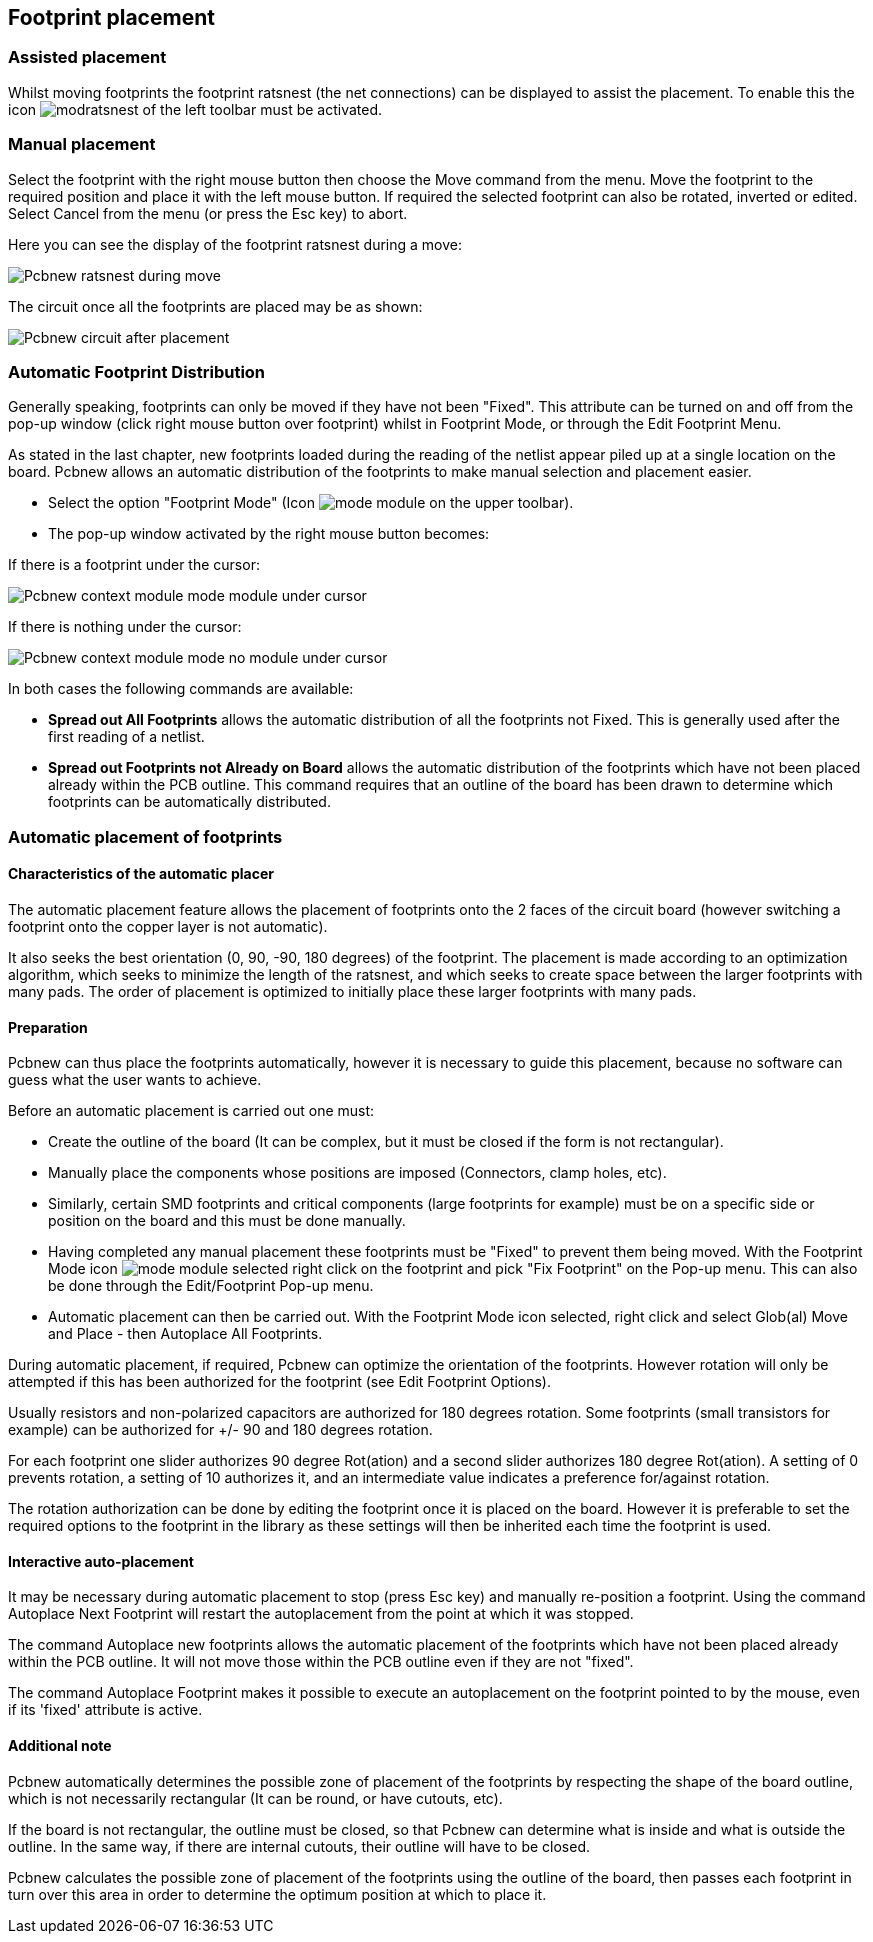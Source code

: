 
== Footprint placement

=== Assisted placement

Whilst moving footprints the footprint ratsnest (the net connections) can
be displayed to assist the placement. To enable this the icon
image:images/icons/modratsnest.png[] of the left toolbar must be
activated.

=== Manual placement

Select the footprint with the right mouse button then choose the Move
command from the menu. Move the footprint to the required position and
place it with the left mouse button. If required the selected footprint
can also be rotated, inverted or edited. Select Cancel from the menu
(or press the Esc key) to abort.

Here you can see the display of the footprint ratsnest during a move:

image::images/Pcbnew_ratsnest_during_move.png[scaledwidth="70%"]

The circuit once all the footprints are placed may be as shown:

image::images/Pcbnew_circuit_after_placement.png[scaledwidth="70%"]

=== Automatic Footprint Distribution

Generally speaking, footprints can only be moved if they have not been
"Fixed".  This attribute can be turned on and off from the pop-up
window (click right mouse button over footprint) whilst in Footprint Mode,
or through the Edit Footprint Menu.

As stated in the last chapter, new
footprints loaded during the reading of the netlist appear piled up at
a single location on the board. Pcbnew allows an automatic
distribution of the footprints to make manual selection and placement
easier.

* Select the option "Footprint Mode" (Icon image:images/icons/mode_module.png[] on the upper toolbar).
* The pop-up window activated by the right mouse button becomes:

If there is a footprint under the cursor:

image::images/Pcbnew_context_module_mode_module_under_cursor.png[scaledwidth="70%"]

If there is nothing under the cursor:

image::images/Pcbnew_context_module_mode_no_module_under_cursor.png[scaledwidth="70%"]

In both cases the following commands are available:

* *Spread out All Footprints* allows the automatic distribution of all the
  footprints not Fixed.  This is generally used after the first reading of
  a netlist.

* *Spread out Footprints not Already on Board* allows the automatic
  distribution of the footprints which have not been placed already
  within the PCB outline. This command requires that an outline
  of the board has been drawn to determine which footprints can be
  automatically distributed.

=== Automatic placement of footprints

==== Characteristics of the automatic placer

The automatic placement feature allows the placement of footprints
onto the 2 faces of the circuit board (however switching a footprint
onto the copper layer is not automatic).

It also seeks the best orientation (0, 90, -90, 180 degrees) of the
footprint. The placement is made according to an optimization
algorithm, which seeks to minimize the length of the ratsnest, and
which seeks to create space between the larger footprints with
many pads. The order of placement is optimized to initially place
these larger footprints with many pads.

==== Preparation

Pcbnew can thus place the footprints automatically, however it is
necessary to guide this placement, because no software can guess
what the user wants to achieve.

Before an automatic placement is carried out one must:

* Create the outline of the board (It can be complex, but it must be
  closed if the form is not rectangular).
* Manually place the components whose positions are imposed (Connectors,
  clamp holes, etc).
* Similarly, certain SMD footprints and critical components (large
  footprints for example) must be on a specific side or position on the
  board and this must be done manually.
* Having completed any manual placement these footprints must be "Fixed" to
  prevent them being moved. With the Footprint Mode icon
  image:images/icons/mode_module.png[] selected right click on the footprint
  and pick "Fix Footprint" on the Pop-up menu. This can also be done through
  the Edit/Footprint Pop-up menu.
* Automatic placement can then be carried out. With the Footprint Mode
  icon selected, right click and select Glob(al) Move and Place - then
  Autoplace All Footprints.

During automatic placement, if required, Pcbnew can optimize the
orientation of the footprints. However rotation will only be attempted
if this has been authorized for the footprint (see Edit Footprint Options).

Usually resistors and non-polarized capacitors are authorized for
180 degrees rotation. Some footprints (small transistors for example)
can be authorized for +/- 90 and 180 degrees rotation.

For each footprint one slider authorizes 90 degree Rot(ation) and a
second slider authorizes 180 degree Rot(ation). A setting of 0
prevents rotation, a setting of 10 authorizes it, and an
intermediate value indicates a preference for/against rotation.

The rotation authorization can be done by editing the footprint once it
is placed on the board. However it is preferable to set the required
options to the footprint in the library as these settings will then be
inherited each time the footprint is used.

==== Interactive auto-placement

It may be necessary during automatic placement to stop (press Esc
key) and manually re-position a footprint. Using the command Autoplace
Next Footprint will restart the autoplacement from the point at which
it was stopped.

The command Autoplace new footprints allows the automatic placement of
the footprints which have not been placed already within the PCB
outline. It will not move those within the PCB outline even if they
are not "fixed".

The command Autoplace Footprint makes it possible to execute an
autoplacement on the footprint pointed to by the mouse, even if its
'fixed' attribute is active.

==== Additional note

Pcbnew automatically determines the possible zone of placement of
the footprints by respecting the shape of the board outline, which is
not necessarily rectangular (It can be round, or have cutouts, etc).

If the board is not rectangular, the outline must be closed, so that
Pcbnew can determine what is inside and what is outside the outline.
In the same way, if there are internal cutouts, their outline will
have to be closed.

Pcbnew calculates the possible zone of placement of the footprints
using the outline of the board, then passes each footprint in turn over
this area in order to determine the optimum position at which to
place it.
